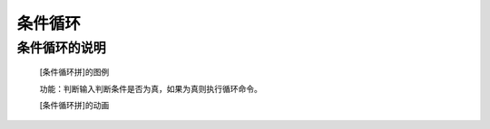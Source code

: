**条件循环**
================================

**条件循环的说明**
>>>>>>>>>>>>>>>>>>>>>>>>>>>>>>>>>

	[条件循环拼]的图例

	.. image:: images/cycle/while.png

	功能：判断输入判断条件是否为真，如果为真则执行循环命令。

	[条件循环拼]的动画

	.. image:: images/cycle/while.gif